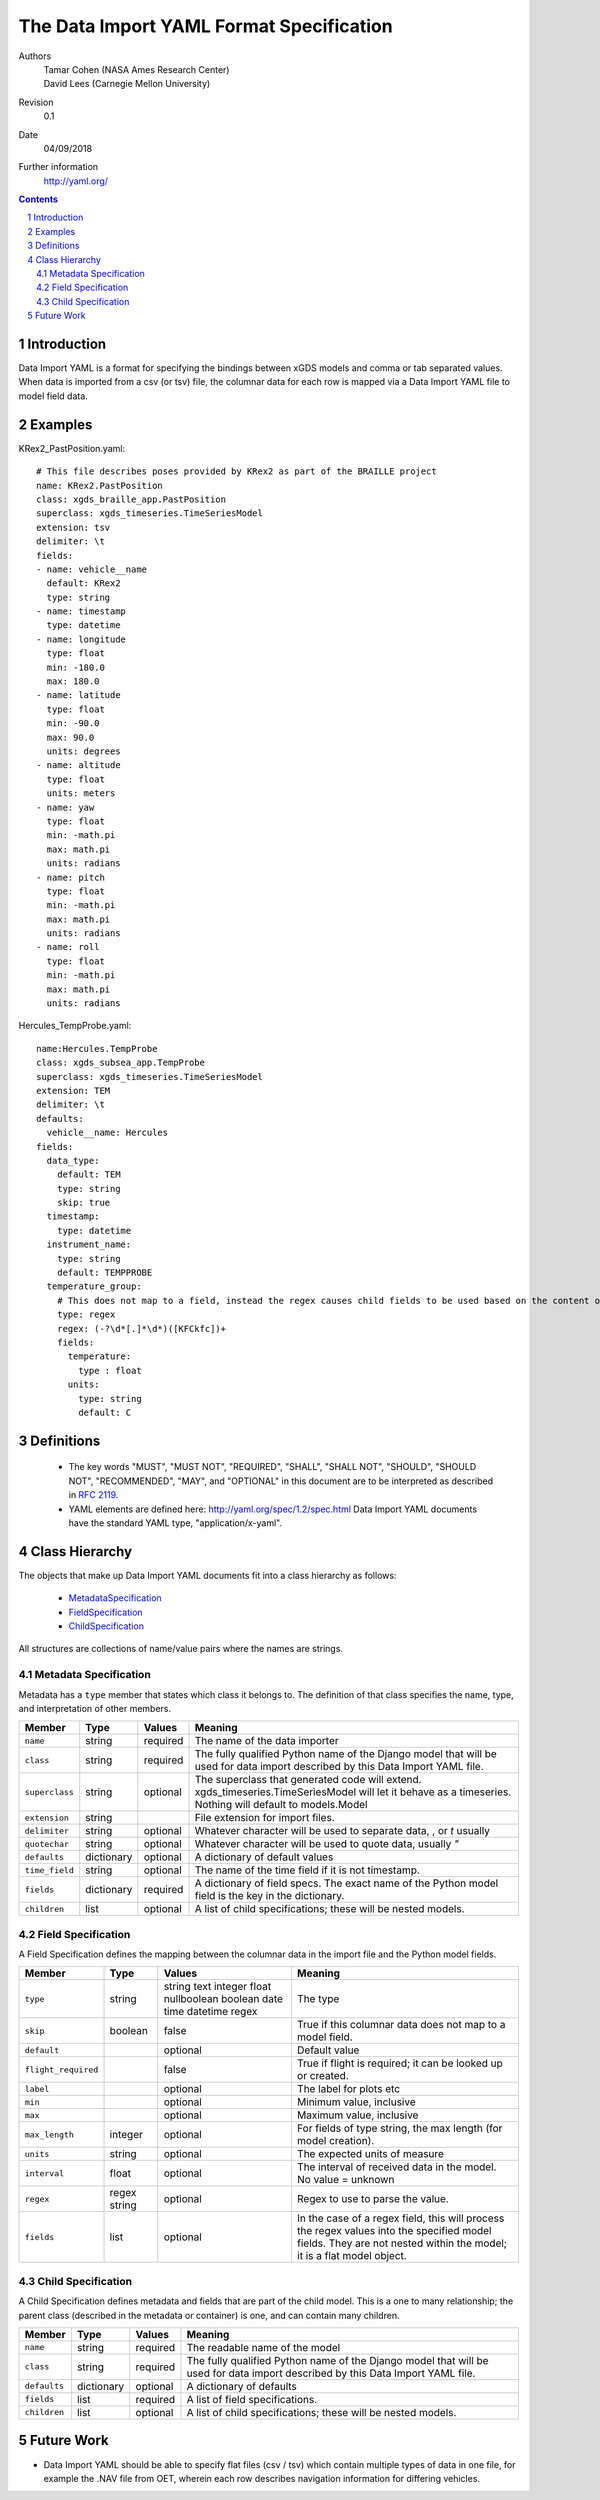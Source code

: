 
=======================================================
The Data Import YAML Format Specification
=======================================================

Authors
  | Tamar Cohen (NASA Ames Research Center)
  | David Lees (Carnegie Mellon University)

Revision
  0.1

Date
  04/09/2018


Further information
  http://yaml.org/

.. contents::
   :depth: 2

.. sectnum::

Introduction
============

Data Import YAML is a format for specifying the bindings between xGDS models and comma or tab separated values.
When data is imported from a csv (or tsv) file, the columnar data for each row is mapped via a Data Import YAML file
to model field data.


Examples
========

KRex2_PastPosition.yaml::

   # This file describes poses provided by KRex2 as part of the BRAILLE project
   name: KRex2.PastPosition
   class: xgds_braille_app.PastPosition
   superclass: xgds_timeseries.TimeSeriesModel
   extension: tsv
   delimiter: \t
   fields:
   - name: vehicle__name
     default: KRex2
     type: string
   - name: timestamp
     type: datetime
   - name: longitude
     type: float
     min: -180.0
     max: 180.0
   - name: latitude
     type: float
     min: -90.0
     max: 90.0
     units: degrees
   - name: altitude
     type: float
     units: meters
   - name: yaw
     type: float
     min: -math.pi
     max: math.pi
     units: radians
   - name: pitch
     type: float
     min: -math.pi
     max: math.pi
     units: radians
   - name: roll
     type: float
     min: -math.pi
     max: math.pi
     units: radians

Hercules_TempProbe.yaml::

   name:Hercules.TempProbe
   class: xgds_subsea_app.TempProbe
   superclass: xgds_timeseries.TimeSeriesModel
   extension: TEM
   delimiter: \t
   defaults:
     vehicle__name: Hercules
   fields:
     data_type:
       default: TEM
       type: string
       skip: true
     timestamp:
       type: datetime
     instrument_name:
       type: string
       default: TEMPPROBE
     temperature_group:
       # This does not map to a field, instead the regex causes child fields to be used based on the content of the row, eg 81.3C becomes 81.3 temperature and C units
       type: regex
       regex: (-?\d*[.]*\d*)([KFCkfc])+
       fields:
         temperature:
           type : float
         units:
           type: string
           default: C

Definitions
===========

 * The key words "MUST", "MUST NOT", "REQUIRED", "SHALL", "SHALL NOT",
   "SHOULD", "SHOULD NOT", "RECOMMENDED", "MAY", and "OPTIONAL" in this
   document are to be interpreted as described in `RFC 2119`_.

 * YAML elements are defined here: http://yaml.org/spec/1.2/spec.html
   Data Import YAML documents have the standard YAML type, "application/x-yaml".


Class Hierarchy
===============

The  objects that make up Data Import YAML documents fit into a class
hierarchy as follows:

 * MetadataSpecification_

 * FieldSpecification_

 * ChildSpecification_


All structures are collections of name/value pairs where the names
are strings.

.. _MetadataSpecification:

Metadata Specification
~~~~~~~~~~~~~~~~~~~~~~

Metadata has a ``type`` member that states which class it
belongs to. The definition of that class specifies the name, type, and
interpretation of other members.

+------------------+----------------+-----------------+------------------------------------+
|Member            |Type            |Values           |Meaning                             |
+==================+================+=================+====================================+
|``name``          |string          |required         |The name of the data importer       |
+------------------+----------------+-----------------+------------------------------------+
|``class``         |string          |required         |The fully qualified Python name of  |
|                  |                |                 |the Django model that will be used  |
|                  |                |                 |for data import described by this   |
|                  |                |                 |Data Import YAML file.              |
+------------------+----------------+-----------------+------------------------------------+
|``superclass``    |string          |optional         |The superclass that generated code  |
|                  |                |                 |will extend.                        |
|                  |                |                 |xgds_timeseries.TimeSeriesModel     |
|                  |                |                 |will let it behave as a timeseries. |
|                  |                |                 |Nothing will default to             |
|                  |                |                 |models.Model                        |
+------------------+----------------+-----------------+------------------------------------+
|``extension``     |string          |                 |File extension for import files.    |
+------------------+----------------+-----------------+------------------------------------+
|``delimiter``     |string          |optional         |Whatever character will be used     |
|                  |                |                 |to separate data, , or `\t` usually |
+------------------+----------------+-----------------+------------------------------------+
|``quotechar``     |string          |optional         |Whatever character will be used     |
|                  |                |                 |to quote data, usually  `"`         |
+------------------+----------------+-----------------+------------------------------------+
|``defaults``      |dictionary      |optional         |A dictionary of default values      |
+------------------+----------------+-----------------+------------------------------------+
|``time_field``    |string          |optional         |The name of the time field if it is |
|                  |                |                 |not timestamp.                      |
+------------------+----------------+-----------------+------------------------------------+
|``fields``        |dictionary      |required         |A dictionary of field specs.  The   |
|                  |                |                 |exact name of the Python model field|
|                  |                |                 |is the key in the dictionary.       |
+------------------+----------------+-----------------+------------------------------------+
|``children``      |list            |optional         |A list of child specifications;     |
|                  |                |                 |these will be nested models.        |
+------------------+----------------+-----------------+------------------------------------+


.. _FieldSpecification:

Field Specification
~~~~~~~~~~~~~~~~~~~

A Field Specification defines the mapping between the columnar data in the import file and 
the Python model fields.

+--------------------+----------------+-----------------+------------------------------------+
|Member              |Type            |Values           |Meaning                             |
+====================+================+=================+====================================+
|``type``            | string         |string           |The type                            |
|                    |                |text             |                                    |
|                    |                |integer          |                                    |
|                    |                |float            |                                    |
|                    |                |nullboolean      |                                    |
|                    |                |boolean          |                                    |
|                    |                |date             |                                    |
|                    |                |time             |                                    |
|                    |                |datetime         |                                    |
|                    |                |regex            |                                    |
+--------------------+----------------+-----------------+------------------------------------+
|``skip``            |boolean         |false            |True if this columnar data does not |
|                    |                |                 |map to a model field.               |
+--------------------+----------------+-----------------+------------------------------------+
|``default``         |                |optional         |Default value                       |
+--------------------+----------------+-----------------+------------------------------------+
|``flight_required`` |                |false            |True if flight is required; it can  |
|                    |                |                 |be looked up or created.            |
+--------------------+----------------+-----------------+------------------------------------+
|``label``           |                |optional         |The label for plots etc             |
+--------------------+----------------+-----------------+------------------------------------+
|``min``             |                |optional         |Minimum value, inclusive            |
+--------------------+----------------+-----------------+------------------------------------+
|``max``             |                |optional         |Maximum value, inclusive            |
+--------------------+----------------+-----------------+------------------------------------+
|``max_length``      |integer         |optional         |For fields of type string, the max  |
|                    |                |                 |length (for model creation).        |
+--------------------+----------------+-----------------+------------------------------------+
|``units``           |string          |optional         |The expected units of measure       |
+--------------------+----------------+-----------------+------------------------------------+
|``interval``        |float           |optional         |The interval of received data in    |
|                    |                |                 |the model.  No value = unknown      |
+--------------------+----------------+-----------------+------------------------------------+
|``regex``           |regex string    |optional         |Regex to use to parse the value.    |
+--------------------+----------------+-----------------+------------------------------------+
|``fields``          |list            | optional        |In the case of a regex field, this  |
|                    |                |                 |will process the regex values into  |
|                    |                |                 |the specified model fields. They    |
|                    |                |                 |are not nested within the model;    |
|                    |                |                 |it is a flat model object.          |
+--------------------+----------------+-----------------+------------------------------------+

.. _ChildSpecification:

Child Specification
~~~~~~~~~~~~~~~~~~~

A Child Specification defines metadata and fields that are part of the child model.  This is a one to many relationship; the parent
class (described in the metadata or container) is one, and can contain many children.

+------------------+----------------+-----------------+------------------------------------+
|Member            |Type            |Values           |Meaning                             |
+==================+================+=================+====================================+
|``name``          |string          |required         |The readable name of the model      |
+------------------+----------------+-----------------+------------------------------------+
|``class``         |string          |required         |The fully qualified Python name of  |
|                  |                |                 |the Django model that will be used  |
|                  |                |                 |for data import described by this   |
|                  |                |                 |Data Import YAML file.              |
+------------------+----------------+-----------------+------------------------------------+
|``defaults``      |dictionary      |optional         |A dictionary of defaults            |
+------------------+----------------+-----------------+------------------------------------+
|``fields``        |list            |required         |A list of field specifications.     |
+------------------+----------------+-----------------+------------------------------------+
|``children``      |list            |optional         |A list of child specifications;     |
|                  |                |                 |these will be nested models.        |
+------------------+----------------+-----------------+------------------------------------+

Future Work
===========

* Data Import YAML should be able to specify flat files (csv / tsv) which contain multiple types of data in one file,
  for example the .NAV file from OET, wherein each row describes navigation information for differing vehicles.


.. _ISO 8601: http://www.w3.org/TR/NOTE-datetime

.. _RFC 2119: https://www.ietf.org/rfc/rfc2119.txt

.. _Python String Formatting: http://docs.python.org/3/library/string.html#formatstrings

.. o __BEGIN_LICENSE__
.. o  Copyright (c) 2015, United States Government, as represented by the
.. o  Administrator of the National Aeronautics and Space Administration.
.. o  All rights reserved.
.. o 
.. o  The xGDS platform is licensed under the Apache License, Version 2.0
.. o  (the "License"); you may not use this file except in compliance with the License.
.. o  You may obtain a copy of the License at
.. o  http://www.apache.org/licenses/LICENSE-2.0.
.. o 
.. o  Unless required by applicable law or agreed to in writing, software distributed
.. o  under the License is distributed on an "AS IS" BASIS, WITHOUT WARRANTIES OR
.. o  CONDITIONS OF ANY KIND, either express or implied. See the License for the
.. o  specific language governing permissions and limitations under the License.
.. o __END_LICENSE__
